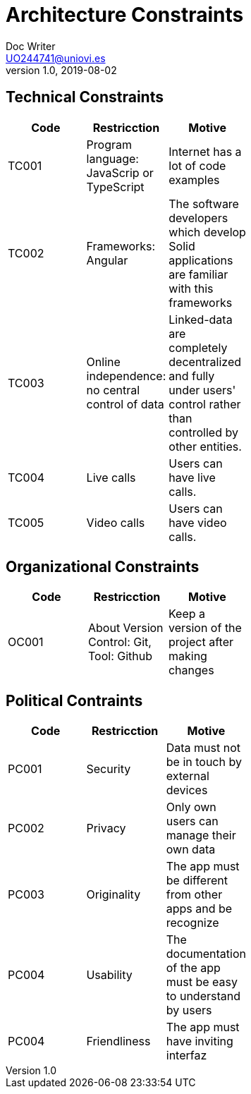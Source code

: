 = Architecture Constraints
Doc Writer <UO244741@uniovi.es>
v1.0, 2019-08-02

== Technical Constraints

[width="40%",frame="topbot",options="header,footer"]
|======================
|Code |Restricction |Motive
|TC001  |Program language: JavaScrip or TypeScript |Internet has a lot of code examples
|TC002  |Frameworks: Angular    |The software developers which develop Solid applications are  familiar with this frameworks
|TC003  |Online independence: no central control of data |Linked-data  are completely decentralized and fully under users' control rather than controlled by other entities.
|TC004  |Live calls |Users can have live calls.
|TC005  |Video calls |Users can have video calls.
|======================

== Organizational Constraints
[width="40%",frame="topbot",options="header,footer"]
|======================
|Code |Restricction |Motive
|OC001  |About Version Control: Git, Tool: Github| Keep a version of the project after making changes
|======================

==  Political Contraints
[width="40%",frame="topbot",options="header,footer"]
|======================
|Code |Restricction |Motive
|PC001  |Security| Data must not be in touch by external devices
|PC002  |Privacy|Only own users can manage their own data
|PC003  |Originality |The app must be different from other apps and be recognize
|PC004  |Usability |The documentation of the app must be easy to understand by users
|PC004  |Friendliness |The app must have inviting interfaz
|======================
